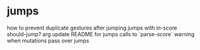 * jumps
  how to prevent duplicate gestures after jumping
  jumps with in-score should-jump? arg
  update README for jumps
  calls to `parse-score`
  warning when mutations pass over jumps
